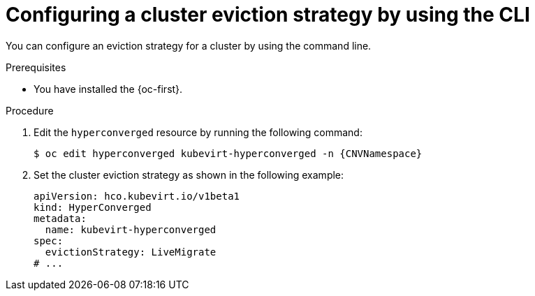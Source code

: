 // Module included in the following assemblies:
//
// * virt/nodes/virt-node-maintenance.adoc

:_mod-docs-content-type: PROCEDURE
[id="virt-configuring-cluster-eviction-strategy-cli_{context}"]
= Configuring a cluster eviction strategy by using the CLI

You can configure an eviction strategy for a cluster by using the command line.

.Prerequisites

* You have installed the {oc-first}.

.Procedure

. Edit the `hyperconverged` resource by running the following command:
+
[source,terminal,subs="attributes+"]
----
$ oc edit hyperconverged kubevirt-hyperconverged -n {CNVNamespace}
----

. Set the cluster eviction strategy as shown in the following example:
+
[source,yaml]
----
apiVersion: hco.kubevirt.io/v1beta1
kind: HyperConverged
metadata:
  name: kubevirt-hyperconverged
spec:
  evictionStrategy: LiveMigrate
# ...
----

